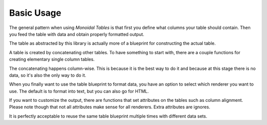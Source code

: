 Basic Usage
===========

The general pattern when using *Monoidal Tables* is that first you define what
columns your table should contain. Then you feed the table with data and obtain
properly formatted output.

The table as abstracted by this library is actually more of a blueprint for
constructing the actual table.

A table is created by concatenating other tables. To have something to start
with, there are a couple functions for creating elementary single column
tables.

The concatenating happens column-wise. This is because it is the best way to do
it and because at this stage there is no data, so it's also the only way to do
it.

When you finally want to use the table blueprint to format data, you have an
option to select which renderer you want to use. The default is to format into
text, but you can also go for HTML.

If you want to customize the output, there are functions that set attributes on
the tables such as column alignment. Please note though that not all attributes
make sense for all renderers. Extra attributes are ignores.

It is perfectly acceptable to reuse the same table blueprint multiple times
with different data sets.
